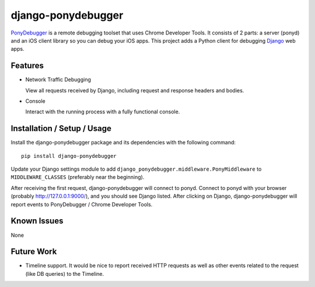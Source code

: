 django-ponydebugger
===================

`PonyDebugger`_ is a remote debugging toolset that uses Chrome Developer
Tools. It consists of 2 parts: a server (ponyd) and an iOS client
library so you can debug your iOS apps. This project adds a Python
client for debugging `Django`_ web apps.

Features
--------

-  Network Traffic Debugging

   View all requests received by Django, including request and response
   headers and bodies.

-  Console

   Interact with the running process with a fully functional console.

Installation / Setup / Usage
----------------------------

Install the django-ponydebugger package and its dependencies with the
following command:

::

    pip install django-ponydebugger

Update your Django settings module to add
``django_ponydebugger.middleware.PonyMiddleware`` to
``MIDDLEWARE_CLASSES`` (preferably near the beginning).

After receiving the first request, django-ponydebugger will connect to
ponyd. Connect to ponyd with your browser (probably
http://127.0.0.1:9000/), and you should see Django listed. After
clicking on Django, django-ponydebugger will report events to
PonyDebugger / Chrome Developer Tools.

Known Issues
------------

None

Future Work
-----------

-  Timeline support. It would be nice to report received HTTP requests
   as well as other events related to the request (like DB queries) to
   the Timeline.

.. _PonyDebugger: https://github.com/square/PonyDebugger
.. _Django: https://www.djangoproject.com/

